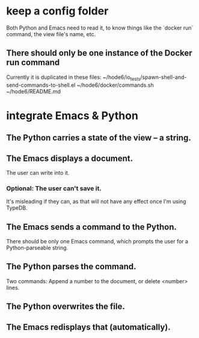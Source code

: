 * keep a config folder
  Both Python and Emacs need to read it,
  to know things like the `docker run` command,
  the view file's name, etc.
** There should only be one instance of the Docker run command
   Currently it is duplicated in these files:
     ~/hode6/io_tests/spawn-shell-and-send-commands-to-shell.el
     ~/hode6/docker/commands.sh
     ~/hode6/README.md
* integrate Emacs & Python
** The Python carries a state of the view -- a string.
** The Emacs displays a document.
   The user can write into it.
*** Optional: The user can't save it.
    It's misleading if they can,
    as that will not have any effect once I'm using TypeDB.
** The Emacs sends a command to the Python.
   There should be only one Emacs command,
   which prompts the user for a Python-parseable string.
** The Python parses the command.
   Two commands: Append a number to the document,
   or delete <number> lines.
** The Python overwrites the file.
** The Emacs redisplays that (automatically).
